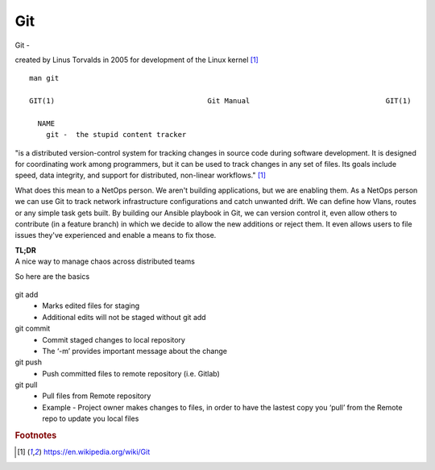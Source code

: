 Git
~~~~

Git -

created by Linus Torvalds in 2005 for development of the Linux kernel [#f1]_

::  

    man git 

    GIT(1)                                    Git Manual                                GIT(1)
    
      NAME
        git -  the stupid content tracker

"is a distributed version-control system for tracking changes in source code during software development. 
It is designed for coordinating work among programmers, but it can be used to track changes in any set of files. 
Its goals include speed, data integrity, and support for distributed, non-linear workflows."  [#f1]_

What does this mean to a NetOps person.  We aren't building applications, but we are enabling them.  As a NetOps person we can use Git to track network infrastructure configurations and catch unwanted drift.
We can define how Vlans, routes or any simple task gets built.  By building our Ansible playbook in Git, we can version control it, even allow others to contribute (in a feature branch) in which we decide to allow the new additions or reject them.  It even allows 
users to file issues they've experienced and enable a means to fix those.

| **TL;DR** 
| A nice way to manage chaos across distributed teams

So here are the basics

.. figure:: imgs/gitflow.png
   :scale: 50%
   :align: center

git add
 * Marks edited files for staging
 * Additional edits will not be staged without git add

git commit
 * Commit staged changes to local repository
 * The ‘-m’ provides important message about the change

git push
 * Push committed files to remote repository (i.e. Gitlab)

git pull
 * Pull files from Remote repository
 * Example - Project owner makes changes to files, in order to have the lastest copy you ‘pull’ from the Remote repo to update you local files

.. rubric::  Footnotes

.. [#f1] https://en.wikipedia.org/wiki/Git